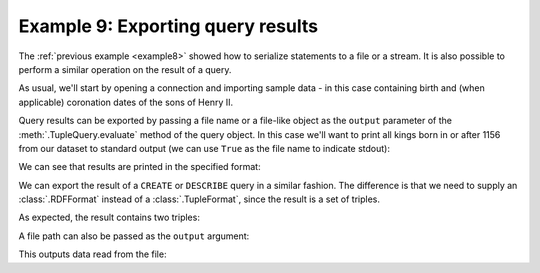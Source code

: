 .. _example9:

Example 9: Exporting query results
----------------------------------

The :ref:`previous example <example8>` showed how to serialize
statements to a file or a stream. It is also possible to perform a
similar operation on the result of a query.

As usual, we'll start by opening a connection and importing sample
data - in this case containing birth and (when applicable) coronation
dates of the sons of Henry II.

.. testcode:: example9

   conn = connect()
   conn.addData("""
     @prefix : <ex://> .
     @prefix xsd: <http://www.w3.org/2001/XMLSchema#> .

     :Henry :born "1155-02-28"^^xsd:date .
     :Richard :born "1157-09-08"^^xsd:date .
     :Geoffrey :born "1158-09-23"^^xsd:date .
     :John :born "1166-12-24"^^xsd:date .

     :Henry :crowned "1170-06-14"^^xsd:date .  # sort of...
     :Richard :crowned "1189-09-03"^^xsd:date .
     :John :crowned "1199-05-27"^^xsd:date .""")

Query results can be exported by passing a file name or a file-like
object as the ``output`` parameter of the :meth:`.TupleQuery.evaluate`
method of the query object. In this case we'll want to print all kings
born in or after 1156 from our dataset to standard output (we can use
``True`` as the file name to indicate stdout):

.. testcode:: example9

   from franz.openrdf.query.query import QueryLanguage
   from franz.openrdf.rio.tupleformat import TupleFormat

   query = conn.prepareTupleQuery(
       QueryLanguage.SPARQL,
       """
       select ?name ?crowned {
          ?name <ex://born> ?birth .
          ?name <ex://crowned> ?crowned .
          filter(?birth >= "1156-01-01"^^xsd:date) .
       }""")
   query.evaluate(output=True,
                  output_format=TupleFormat.CSV)
       

We can see that results are printed in the specified format:
   
.. testoutput:: example9
   :options: +SORT +NORMALIZE_WHITESPACE

   name,crowned
   "ex://Richard","1189-09-03"
   "ex://John","1199-05-27"

We can export the result of a ``CREATE`` or ``DESCRIBE`` query in a
similar fashion. The difference is that we need to supply an
:class:`.RDFFormat` instead of a :class:`.TupleFormat`, since the
result is a set of triples.

.. testcode:: example9

   from franz.openrdf.rio.rdfformat import RDFFormat

   query = conn.prepareGraphQuery(
       QueryLanguage.SPARQL, "describe <ex://Richard> where {}")
   query.evaluate(output=True,
                  output_format=RDFFormat.NTRIPLES)
                  
As expected, the result contains two triples:
                      
.. testoutput:: example9
   :options: +SORT +NORMALIZE_WHITESPACE

   <ex://Richard> <ex://born> "1157-09-08"^^<http://www.w3.org/2001/XMLSchema#date> .
   <ex://Richard> <ex://crowned> "1189-09-03"^^<http://www.w3.org/2001/XMLSchema#date> .

A file path can also be passed as the ``output`` argument:

.. testcode:: example9

   import os
   import sys
   
   query = conn.prepareTupleQuery(
       QueryLanguage.SPARQL,
       """
       select ?name ?birth ?coronation {
         ?name <ex://born> ?birth ;
               <ex://crowned> ?coronation .
       }""")
   query.evaluate(output='example9.csv',
                  output_format=TupleFormat.CSV)
   with open('example9.csv', 'r') as f:
       sys.stdout.write(f.read())

   os.remove('example9.csv')

This outputs data read from the file:
   
.. testoutput:: example9
   :options: +SORT +NORMALIZE_WHITESPACE

   name,birth,coronation
   "ex://Henry","1155-02-28","1170-06-14"
   "ex://Richard","1157-09-08","1189-09-03"
   "ex://John","1166-12-24","1199-05-27"


